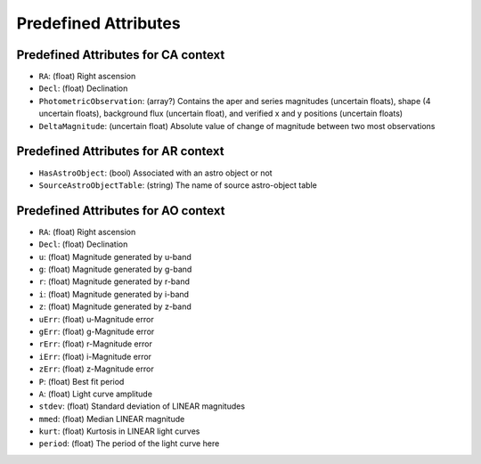 .. Antares API documentation master file, created by
   sphinx-quickstart on Tue Mar 10 20:02:16 2015.
   You can adapt this file completely to your liking, but it should at least
   contain the root `toctree` directive.

*************************************************
Predefined Attributes
*************************************************

.. _Predefined_CA_Attributes_ref_label:
Predefined Attributes for CA context
^^^^^^^^^^^^^^^^^^^^^^^^^^^^^^^^^^^^

- ``RA``: (float) Right ascension
- ``Decl``: (float) Declination
- ``PhotometricObservation``: (array?) Contains the aper and series magnitudes (uncertain floats), shape (4 uncertain floats), background flux (uncertain float), and verified x and y positions (uncertain floats)
- ``DeltaMagnitude``: (uncertain float) Absolute value of change of magnitude between
  two most observations

Predefined Attributes for AR context
^^^^^^^^^^^^^^^^^^^^^^^^^^^^^^^^^^^^

- ``HasAstroObject``: (bool) Associated with an astro object or not
- ``SourceAstroObjectTable``: (string) The name of source astro-object table


Predefined Attributes for AO context
^^^^^^^^^^^^^^^^^^^^^^^^^^^^^^^^^^^^

- ``RA``: (float) Right ascension
- ``Decl``: (float) Declination
- ``u``: (float) Magnitude generated by u-band
- ``g``: (float) Magnitude generated by g-band
- ``r``: (float) Magnitude generated by r-band
- ``i``: (float) Magnitude generated by i-band
- ``z``: (float) Magnitude generated by z-band
- ``uErr``: (float) u-Magnitude error
- ``gErr``: (float) g-Magnitude error
- ``rErr``: (float) r-Magnitude error
- ``iErr``: (float) i-Magnitude error
- ``zErr``: (float) z-Magnitude error
- ``P``: (float) Best fit period
- ``A``: (float) Light curve amplitude
- ``stdev``: (float) Standard deviation of LINEAR magnitudes
- ``mmed``: (float) Median LINEAR magnitude
- ``kurt``: (float) Kurtosis in LINEAR light curves
- ``period``: (float) The period of the light curve here
